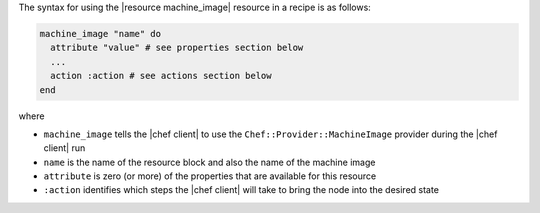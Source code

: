 .. The contents of this file are included in multiple topics.
.. This file should not be changed in a way that hinders its ability to appear in multiple documentation sets.

The syntax for using the |resource machine_image| resource in a recipe is as follows:

.. code-block:: ruby

   machine_image "name" do
     attribute "value" # see properties section below
     ...
     action :action # see actions section below
   end

where 

* ``machine_image`` tells the |chef client| to use the ``Chef::Provider::MachineImage`` provider during the |chef client| run
* ``name`` is the name of the resource block and also the name of the machine image
* ``attribute`` is zero (or more) of the properties that are available for this resource
* ``:action`` identifies which steps the |chef client| will take to bring the node into the desired state

